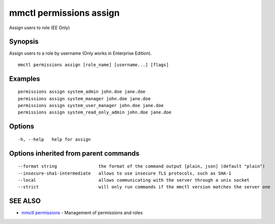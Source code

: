 .. _mmctl_permissions_assign:

mmctl permissions assign
------------------------

Assign users to role (EE Only)

Synopsis
~~~~~~~~


Assign users to a role by username (Only works in Enterprise Edition).

::

  mmctl permissions assign [role_name] [username...] [flags]

Examples
~~~~~~~~

::

    permissions assign system_admin john.doe jane.doe
    permissions assign system_manager john.doe jane.doe
    permissions assign system_user_manager john.doe jane.doe
    permissions assign system_read_only_admin john.doe jane.doe

Options
~~~~~~~

::

  -h, --help   help for assign

Options inherited from parent commands
~~~~~~~~~~~~~~~~~~~~~~~~~~~~~~~~~~~~~~

::

      --format string                the format of the command output [plain, json] (default "plain")
      --insecure-sha1-intermediate   allows to use insecure TLS protocols, such as SHA-1
      --local                        allows communicating with the server through a unix socket
      --strict                       will only run commands if the mmctl version matches the server one

SEE ALSO
~~~~~~~~

* `mmctl permissions <mmctl_permissions.rst>`_ 	 - Management of permissions and roles

